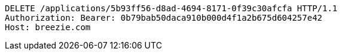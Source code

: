 [source,http,options="nowrap"]
----
DELETE /applications/5b93ff56-d8ad-4694-8171-0f39c30afcfa HTTP/1.1
Authorization: Bearer: 0b79bab50daca910b000d4f1a2b675d604257e42
Host: breezie.com

----